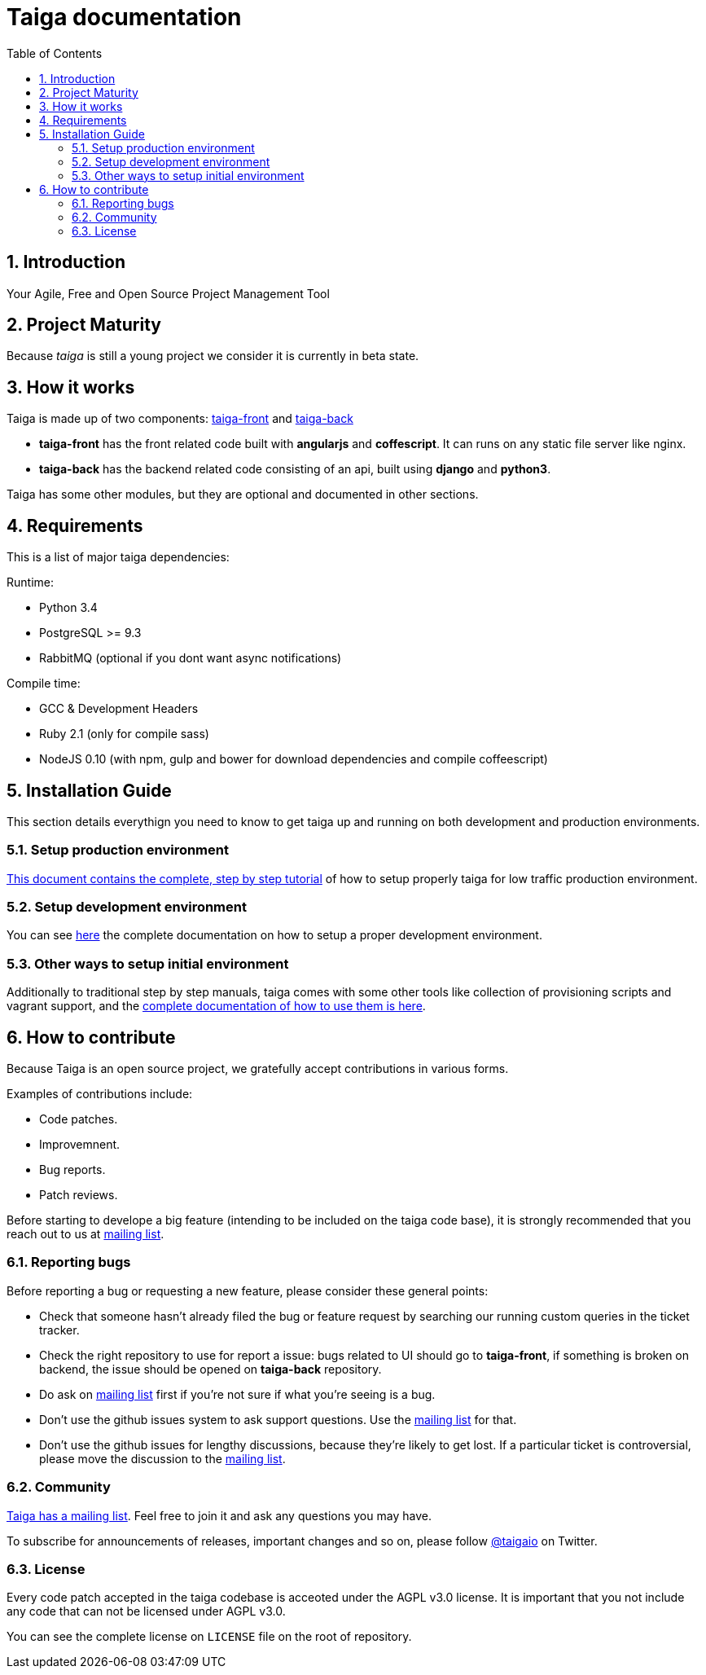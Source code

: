 Taiga documentation
===================
:toc: left
:numbered:


Introduction
------------

Your Agile, Free and Open Source Project Management Tool


Project Maturity
----------------

Because _taiga_ is still a young project we consider it is currently in beta state.


How it works
------------

Taiga is made up of two components: link:https://github.com/taigaio/taiga-front[taiga-front]
and link:https://github.com/taigaio/taiga-back[taiga-back]

- *taiga-front* has the front related code built with *angularjs* and *coffescript*.
  It can runs on any static file server like nginx.
- *taiga-back* has the backend related code consisting of an api, built using *django*
  and *python3*.

Taiga has some other modules, but they are optional and documented in other sections.

Requirements
------------

This is a list of major taiga dependencies:

Runtime:

- Python 3.4
- PostgreSQL >= 9.3
- RabbitMQ (optional if you dont want async notifications)

Compile time:

- GCC & Development Headers
- Ruby 2.1 (only for compile sass)
- NodeJS 0.10 (with npm, gulp and bower for download dependencies and compile coffeescript)


Installation Guide
------------------

This section details everythign you need to know to get taiga up and running
on both development and production environments.


Setup production environment
~~~~~~~~~~~~~~~~~~~~~~~~~~~~

link:setup-production.html[This document contains the complete, step by step tutorial] of how
to setup properly taiga for low traffic production environment.


Setup development environment
~~~~~~~~~~~~~~~~~~~~~~~~~~~~~

You can see link:setup-development.html[here] the complete documentation on how to setup
a proper development environment.


Other ways to setup initial environment
~~~~~~~~~~~~~~~~~~~~~~~~~~~~~~~~~~~~~~~

Additionally to traditional step by step manuals, taiga comes with some other tools like
collection of provisioning scripts and vagrant support, and the
link:setup-alternatives.html[complete documentation of how to use them is here].


How to contribute
-----------------

Because Taiga is an open source project, we gratefully accept contributions in various forms.

Examples of contributions include:

- Code patches.
- Improvemnent.
- Bug reports.
- Patch reviews.

Before starting to develope a big feature (intending to be included on the taiga code base), it is
strongly recommended that you reach out to us at link:http://groups.google.com/d/forum/taigaio[mailing list].


Reporting bugs
~~~~~~~~~~~~~~

Before reporting a bug or requesting a new feature, please consider these general points:

- Check that someone hasn't already filed the bug or feature request by searching our running custom queries in the ticket tracker.
- Check the right repository to use for report a issue: bugs related to UI should go to *taiga-front*, if something is broken on backend, the issue should be opened on *taiga-back* repository.
- Do ask on link:http://groups.google.com/d/forum/taigaio[mailing list] first if you're not sure if what you're seeing is a bug.
- Don't use the github issues system to ask support questions. Use the link:http://groups.google.com/d/forum/taigaio[mailing list] for that.
- Don’t use the github issues for lengthy discussions, because they're likely to get lost. If a particular ticket is controversial, please move the discussion to the link:http://groups.google.com/d/forum/taigaio[mailing list].

Community
~~~~~~~~~

link:http://groups.google.com/d/forum/taigaio[Taiga has a mailing list]. Feel free to join it
and ask any questions you may have.

To subscribe for announcements of releases, important changes and so on, please follow
link:https://twitter.com/taigaio[@taigaio] on Twitter.


License
~~~~~~~

Every code patch accepted in the taiga codebase is acceoted under the AGPL v3.0 license. It is important that you
not include any code that can not be licensed under AGPL v3.0.

You can see the complete license on `LICENSE` file on the root of repository.
